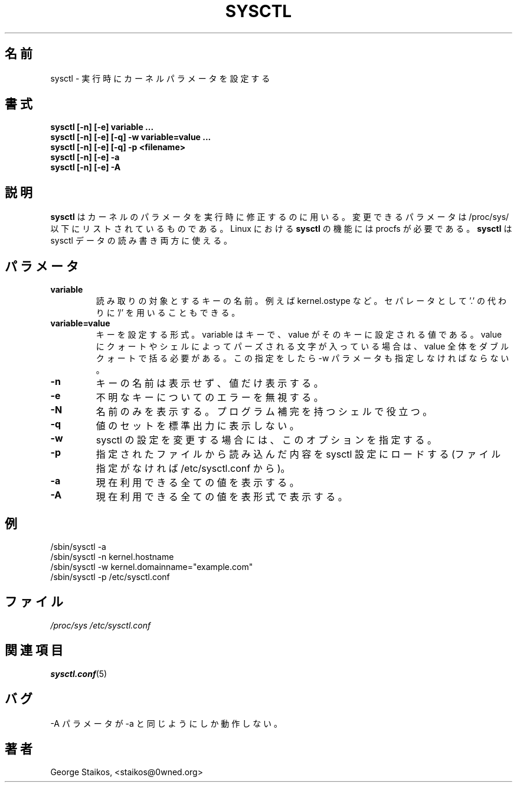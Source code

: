 .\" Copyright 1999, George Staikos (staikos@0wned.org)
.\" This file may be used subject to the terms and conditions of the
.\" GNU General Public License Version 2, or any later version
.\" at your option, as published by the Free Software Foundation.
.\" This program is distributed in the hope that it will be useful,
.\" but WITHOUT ANY WARRANTY; without even the implied warranty of
.\" MERCHANTABILITY or FITNESS FOR A PARTICULAR PURPOSE. See the
.\" GNU General Public License for more details."
.\"
.\" Japanese Version Copyright (c) 2000 NAKANO Takeo all rights reserved.
.\" Translated Tue Nov 14 2000 by NAKANO Takeo <nakano@apm.seikei.ac.jp>
.\" Updated & Modified Sat Jul 16 14:46:59 JST 2005
.\"         by Yuichi SATO <ysato444@yahoo.co.jp>
.\"
.TH SYSCTL 8 "21 Sep 1999" "" ""
.\"O .SH NAME
.SH 名前
.\"O sysctl \- configure kernel parameters at runtime
sysctl \- 実行時にカーネルパラメータを設定する
.\"O .SH SYNOPSIS
.SH 書式
.B "sysctl [-n] [-e] variable ..."
.br
.B "sysctl [-n] [-e] [-q] -w variable=value ..."
.br
.B "sysctl [-n] [-e] [-q] -p <filename>"
.br
.B "sysctl [-n] [-e] -a"
.br
.B "sysctl [-n] [-e] -A"
.\"O .SH DESCRIPTION
.SH 説明
.\"O .B sysctl
.\"O is used to modify kernel parameters at runtime.  The parameters available
.\"O are those listed under /proc/sys/.  Procfs is required for 
.\"O .B sysctl(8)
.\"O support in Linux.  You can use
.\"O .B sysctl(8)
.\"O to both read and write sysctl data.
.B sysctl
はカーネルのパラメータを実行時に修正するのに用いる。
変更できるパラメータは /proc/sys/ 以下にリストされているものである。
Linux における
.B sysctl
の機能には procfs が必要である。
.B sysctl
は sysctl データの読み書き両方に使える。
.\"O .SH PARAMETERS
.SH パラメータ
.TP
.B "variable"
.\"O The name of a key to read from.  An example is kernel.ostype.  The '/'
.\"O separator is also accepted in place of a '.'.
読み取りの対象とするキーの名前。例えば kernel.ostype など。
セパレータとして '.' の代わりに '/' を用いることもできる。
.TP
.B "variable=value"
.\"O To set a key, use the form variable=value, where variable is the key and
.\"O value is the value to set it to.  If the value contains quotes or characters
.\"O which are parsed by the shell, you may need to enclose the value in double
.\"O quotes.  This requires the -w parameter to use.
キーを設定する形式。 variable はキーで、
value がそのキーに設定される値である。
value にクォートやシェルによってパーズされる文字が入っている場合は、
value 全体をダブルクォートで括る必要がある。
この指定をしたら \-w パラメータも指定しなければならない。
.TP
.B "-n"
.\"O Use this option to disable printing of the key name when printing values.
キーの名前は表示せず、値だけ表示する。
.TP
.B "-e"
.\"O Use this option to ignore errors about unknown keys.
不明なキーについてのエラーを無視する。
.TP
.B "-N"
.\"O Use this option to only print the names. It may be useful with shells that
.\"O have programmable completion.
名前のみを表示する。
プログラム補完を持つシェルで役立つ。
.TP
.B "-q"
.\"O Use this option to not display the values set to stdout.
値のセットを標準出力に表示しない。
.TP
.B "-w"
.\"O Use this option when you want to change a sysctl setting.
sysctl の設定を変更する場合には、このオプションを指定する。
.TP
.B "-p"
.\"O Load in sysctl settings from the file specified or /etc/sysctl.conf if none given.
指定されたファイルから読み込んだ内容を sysctl 設定にロードする
(ファイル指定がなければ /etc/sysctl.conf から)。
.TP
.B "-a"
.\"O Display all values currently available.
現在利用できる全ての値を表示する。
.TP
.B "-A"
.\"O Display all values currently available in table form.
現在利用できる全ての値を表形式で表示する。
.\"O .SH EXAMPLES
.SH 例
.TP
/sbin/sysctl -a
.TP
/sbin/sysctl -n kernel.hostname
.TP
/sbin/sysctl -w kernel.domainname="example.com"
.TP
/sbin/sysctl -p /etc/sysctl.conf 
.\"O .SH FILES
.SH ファイル
.I /proc/sys
.I /etc/sysctl.conf
.\"O .SH SEE ALSO
.SH 関連項目
.BR sysctl.conf (5)
.\"O .SH BUGS
.SH バグ
.\"O The -A parameter behaves just as -a does.
\-A パラメータが \-a と同じようにしか動作しない。
.\"O .SH AUTHOR
.SH 著者
George Staikos, <staikos@0wned.org>
